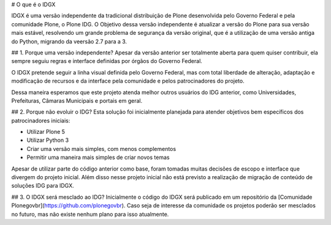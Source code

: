 # O que é o IDGX

IDGX é uma versão independente da tradicional distribuição de Plone desenvolvida pelo Governo Federal e pela comunidade Plone, o Plone IDG. O Objetivo dessa versão independente é atualizar a versão do Plone para sua versão mais estável, resolvendo um grande problema de segurança da versão original, que é a utilização de uma versão antiga do Python, migrando da veersão 2.7 para a 3.

## 1. Porque uma versão independente?
Apesar da versão anterior ser totalmente aberta para quem quiser contribuir, ela sempre seguiu regras e interface definidas por órgãos do Governo Federal. 

O IDGX pretende seguir a linha visual definida pelo Governo Federal, mas com total liberdade de alteração, adaptação e modificação de recursos e da interface pela comunidade e pelos patrocinadores do projeto.

Dessa maneira esperamos que este projeto atenda melhor outros usuários do IDG anterior, como Universidades, Prefeituras, Câmaras Municipais e portais em geral.

## 2. Porque não evoluir o IDG?
Esta solução foi inicialmente planejada para atender objetivos bem específicos dos patrocinadores iniciais:

* Utilizar Plone 5
* Utilizar Python 3
* Criar uma versão mais simples, com menos complementos
* Permitir uma maneira mais simples de criar novos temas

Apesar de utilizar parte do código anterior como base, foram tomadas muitas decisões de escopo e interface que divergem do projeto inicial. Além disso nesse projeto inicial não está previsto a realização de migração de conteúdo de soluções IDG para IDGX.

## 3. O IDGX será mesclado ao IDG?
Inicialmente o código do IDGX será publicado em um repositório da [Comunidade Plonegovbr](https://github.com/plonegovbr). Caso seja de interesse da comunidade os projetos poderão ser mesclados no futuro, mas não existe nenhum plano para isso atualmente.
